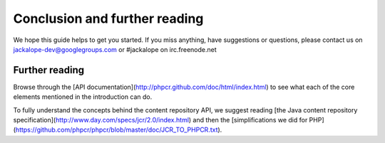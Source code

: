 Conclusion and further reading
==============================

We hope this guide helps to get you started. If you miss anything, have suggestions or questions, please contact us on jackalope-dev@googlegroups.com or #jackalope on irc.freenode.net

Further reading
---------------

Browse through the [API documentation](http://phpcr.github.com/doc/html/index.html) to see what each of the core elements mentioned in the introduction can do.

To fully understand the concepts behind the content repository API, we suggest reading [the Java content repository specification](http://www.day.com/specs/jcr/2.0/index.html) and
then the [simplifications we did for PHP](https://github.com/phpcr/phpcr/blob/master/doc/JCR_TO_PHPCR.txt).
